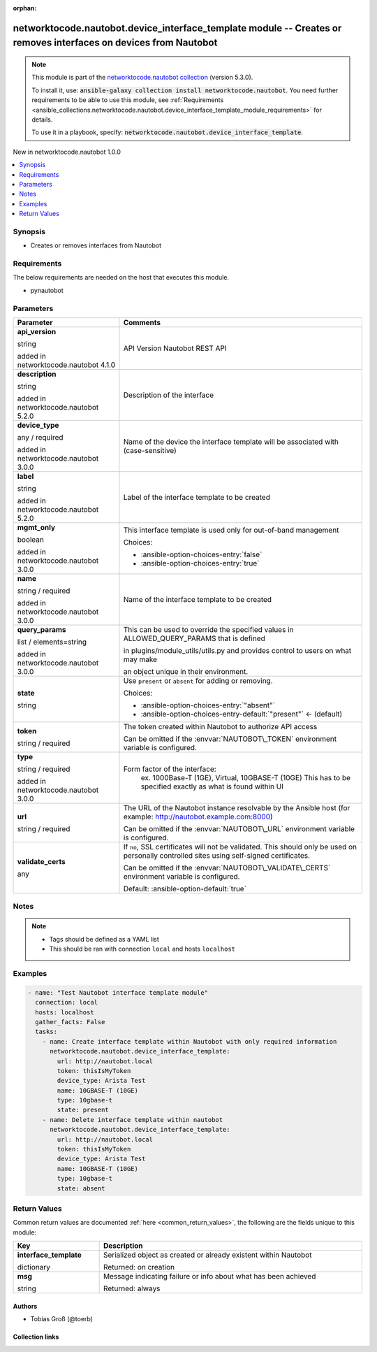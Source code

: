 
.. Document meta

:orphan:

.. |antsibull-internal-nbsp| unicode:: 0xA0
    :trim:

.. role:: ansible-attribute-support-label
.. role:: ansible-attribute-support-property
.. role:: ansible-attribute-support-full
.. role:: ansible-attribute-support-partial
.. role:: ansible-attribute-support-none
.. role:: ansible-attribute-support-na
.. role:: ansible-option-type
.. role:: ansible-option-elements
.. role:: ansible-option-required
.. role:: ansible-option-versionadded
.. role:: ansible-option-aliases
.. role:: ansible-option-choices
.. role:: ansible-option-choices-default-mark
.. role:: ansible-option-default-bold
.. role:: ansible-option-configuration
.. role:: ansible-option-returned-bold
.. role:: ansible-option-sample-bold

.. Anchors

.. _ansible_collections.networktocode.nautobot.device_interface_template_module:

.. Anchors: short name for ansible.builtin

.. Anchors: aliases



.. Title

networktocode.nautobot.device_interface_template module -- Creates or removes interfaces on devices from Nautobot
+++++++++++++++++++++++++++++++++++++++++++++++++++++++++++++++++++++++++++++++++++++++++++++++++++++++++++++++++

.. Collection note

.. note::
    This module is part of the `networktocode.nautobot collection <https://galaxy.ansible.com/networktocode/nautobot>`_ (version 5.3.0).

    To install it, use: :code:`ansible-galaxy collection install networktocode.nautobot`.
    You need further requirements to be able to use this module,
    see :ref:`Requirements <ansible_collections.networktocode.nautobot.device_interface_template_module_requirements>` for details.

    To use it in a playbook, specify: :code:`networktocode.nautobot.device_interface_template`.

.. version_added

.. rst-class:: ansible-version-added

New in networktocode.nautobot 1.0.0

.. contents::
   :local:
   :depth: 1

.. Deprecated


Synopsis
--------

.. Description

- Creates or removes interfaces from Nautobot


.. Aliases


.. Requirements

.. _ansible_collections.networktocode.nautobot.device_interface_template_module_requirements:

Requirements
------------
The below requirements are needed on the host that executes this module.

- pynautobot






.. Options

Parameters
----------

.. rst-class:: ansible-option-table

.. list-table::
  :width: 100%
  :widths: auto
  :header-rows: 1

  * - Parameter
    - Comments

  * - .. raw:: html

        <div class="ansible-option-cell">
        <div class="ansibleOptionAnchor" id="parameter-api_version"></div>

      .. _ansible_collections.networktocode.nautobot.device_interface_template_module__parameter-api_version:

      .. rst-class:: ansible-option-title

      **api_version**

      .. raw:: html

        <a class="ansibleOptionLink" href="#parameter-api_version" title="Permalink to this option"></a>

      .. rst-class:: ansible-option-type-line

      :ansible-option-type:`string`

      :ansible-option-versionadded:`added in networktocode.nautobot 4.1.0`


      .. raw:: html

        </div>

    - .. raw:: html

        <div class="ansible-option-cell">

      API Version Nautobot REST API


      .. raw:: html

        </div>

  * - .. raw:: html

        <div class="ansible-option-cell">
        <div class="ansibleOptionAnchor" id="parameter-description"></div>

      .. _ansible_collections.networktocode.nautobot.device_interface_template_module__parameter-description:

      .. rst-class:: ansible-option-title

      **description**

      .. raw:: html

        <a class="ansibleOptionLink" href="#parameter-description" title="Permalink to this option"></a>

      .. rst-class:: ansible-option-type-line

      :ansible-option-type:`string`

      :ansible-option-versionadded:`added in networktocode.nautobot 5.2.0`


      .. raw:: html

        </div>

    - .. raw:: html

        <div class="ansible-option-cell">

      Description of the interface


      .. raw:: html

        </div>

  * - .. raw:: html

        <div class="ansible-option-cell">
        <div class="ansibleOptionAnchor" id="parameter-device_type"></div>

      .. _ansible_collections.networktocode.nautobot.device_interface_template_module__parameter-device_type:

      .. rst-class:: ansible-option-title

      **device_type**

      .. raw:: html

        <a class="ansibleOptionLink" href="#parameter-device_type" title="Permalink to this option"></a>

      .. rst-class:: ansible-option-type-line

      :ansible-option-type:`any` / :ansible-option-required:`required`

      :ansible-option-versionadded:`added in networktocode.nautobot 3.0.0`


      .. raw:: html

        </div>

    - .. raw:: html

        <div class="ansible-option-cell">

      Name of the device the interface template will be associated with (case-sensitive)


      .. raw:: html

        </div>

  * - .. raw:: html

        <div class="ansible-option-cell">
        <div class="ansibleOptionAnchor" id="parameter-label"></div>

      .. _ansible_collections.networktocode.nautobot.device_interface_template_module__parameter-label:

      .. rst-class:: ansible-option-title

      **label**

      .. raw:: html

        <a class="ansibleOptionLink" href="#parameter-label" title="Permalink to this option"></a>

      .. rst-class:: ansible-option-type-line

      :ansible-option-type:`string`

      :ansible-option-versionadded:`added in networktocode.nautobot 5.2.0`


      .. raw:: html

        </div>

    - .. raw:: html

        <div class="ansible-option-cell">

      Label of the interface template to be created


      .. raw:: html

        </div>

  * - .. raw:: html

        <div class="ansible-option-cell">
        <div class="ansibleOptionAnchor" id="parameter-mgmt_only"></div>

      .. _ansible_collections.networktocode.nautobot.device_interface_template_module__parameter-mgmt_only:

      .. rst-class:: ansible-option-title

      **mgmt_only**

      .. raw:: html

        <a class="ansibleOptionLink" href="#parameter-mgmt_only" title="Permalink to this option"></a>

      .. rst-class:: ansible-option-type-line

      :ansible-option-type:`boolean`

      :ansible-option-versionadded:`added in networktocode.nautobot 3.0.0`


      .. raw:: html

        </div>

    - .. raw:: html

        <div class="ansible-option-cell">

      This interface template is used only for out-of-band management


      .. rst-class:: ansible-option-line

      :ansible-option-choices:`Choices:`

      - :ansible-option-choices-entry:`false`
      - :ansible-option-choices-entry:`true`


      .. raw:: html

        </div>

  * - .. raw:: html

        <div class="ansible-option-cell">
        <div class="ansibleOptionAnchor" id="parameter-name"></div>

      .. _ansible_collections.networktocode.nautobot.device_interface_template_module__parameter-name:

      .. rst-class:: ansible-option-title

      **name**

      .. raw:: html

        <a class="ansibleOptionLink" href="#parameter-name" title="Permalink to this option"></a>

      .. rst-class:: ansible-option-type-line

      :ansible-option-type:`string` / :ansible-option-required:`required`

      :ansible-option-versionadded:`added in networktocode.nautobot 3.0.0`


      .. raw:: html

        </div>

    - .. raw:: html

        <div class="ansible-option-cell">

      Name of the interface template to be created


      .. raw:: html

        </div>

  * - .. raw:: html

        <div class="ansible-option-cell">
        <div class="ansibleOptionAnchor" id="parameter-query_params"></div>

      .. _ansible_collections.networktocode.nautobot.device_interface_template_module__parameter-query_params:

      .. rst-class:: ansible-option-title

      **query_params**

      .. raw:: html

        <a class="ansibleOptionLink" href="#parameter-query_params" title="Permalink to this option"></a>

      .. rst-class:: ansible-option-type-line

      :ansible-option-type:`list` / :ansible-option-elements:`elements=string`

      :ansible-option-versionadded:`added in networktocode.nautobot 3.0.0`


      .. raw:: html

        </div>

    - .. raw:: html

        <div class="ansible-option-cell">

      This can be used to override the specified values in ALLOWED\_QUERY\_PARAMS that is defined

      in plugins/module\_utils/utils.py and provides control to users on what may make

      an object unique in their environment.


      .. raw:: html

        </div>

  * - .. raw:: html

        <div class="ansible-option-cell">
        <div class="ansibleOptionAnchor" id="parameter-state"></div>

      .. _ansible_collections.networktocode.nautobot.device_interface_template_module__parameter-state:

      .. rst-class:: ansible-option-title

      **state**

      .. raw:: html

        <a class="ansibleOptionLink" href="#parameter-state" title="Permalink to this option"></a>

      .. rst-class:: ansible-option-type-line

      :ansible-option-type:`string`

      .. raw:: html

        </div>

    - .. raw:: html

        <div class="ansible-option-cell">

      Use \ :literal:`present`\  or \ :literal:`absent`\  for adding or removing.


      .. rst-class:: ansible-option-line

      :ansible-option-choices:`Choices:`

      - :ansible-option-choices-entry:`"absent"`
      - :ansible-option-choices-entry-default:`"present"` :ansible-option-choices-default-mark:`← (default)`


      .. raw:: html

        </div>

  * - .. raw:: html

        <div class="ansible-option-cell">
        <div class="ansibleOptionAnchor" id="parameter-token"></div>

      .. _ansible_collections.networktocode.nautobot.device_interface_template_module__parameter-token:

      .. rst-class:: ansible-option-title

      **token**

      .. raw:: html

        <a class="ansibleOptionLink" href="#parameter-token" title="Permalink to this option"></a>

      .. rst-class:: ansible-option-type-line

      :ansible-option-type:`string` / :ansible-option-required:`required`

      .. raw:: html

        </div>

    - .. raw:: html

        <div class="ansible-option-cell">

      The token created within Nautobot to authorize API access

      Can be omitted if the \ :envvar:`NAUTOBOT\_TOKEN`\  environment variable is configured.


      .. raw:: html

        </div>

  * - .. raw:: html

        <div class="ansible-option-cell">
        <div class="ansibleOptionAnchor" id="parameter-type"></div>

      .. _ansible_collections.networktocode.nautobot.device_interface_template_module__parameter-type:

      .. rst-class:: ansible-option-title

      **type**

      .. raw:: html

        <a class="ansibleOptionLink" href="#parameter-type" title="Permalink to this option"></a>

      .. rst-class:: ansible-option-type-line

      :ansible-option-type:`string` / :ansible-option-required:`required`

      :ansible-option-versionadded:`added in networktocode.nautobot 3.0.0`


      .. raw:: html

        </div>

    - .. raw:: html

        <div class="ansible-option-cell">

      Form factor of the interface:
          ex. 1000Base-T (1GE), Virtual, 10GBASE-T (10GE)
          This has to be specified exactly as what is found within UI
          


      .. raw:: html

        </div>

  * - .. raw:: html

        <div class="ansible-option-cell">
        <div class="ansibleOptionAnchor" id="parameter-url"></div>

      .. _ansible_collections.networktocode.nautobot.device_interface_template_module__parameter-url:

      .. rst-class:: ansible-option-title

      **url**

      .. raw:: html

        <a class="ansibleOptionLink" href="#parameter-url" title="Permalink to this option"></a>

      .. rst-class:: ansible-option-type-line

      :ansible-option-type:`string` / :ansible-option-required:`required`

      .. raw:: html

        </div>

    - .. raw:: html

        <div class="ansible-option-cell">

      The URL of the Nautobot instance resolvable by the Ansible host (for example: http://nautobot.example.com:8000)

      Can be omitted if the \ :envvar:`NAUTOBOT\_URL`\  environment variable is configured.


      .. raw:: html

        </div>

  * - .. raw:: html

        <div class="ansible-option-cell">
        <div class="ansibleOptionAnchor" id="parameter-validate_certs"></div>

      .. _ansible_collections.networktocode.nautobot.device_interface_template_module__parameter-validate_certs:

      .. rst-class:: ansible-option-title

      **validate_certs**

      .. raw:: html

        <a class="ansibleOptionLink" href="#parameter-validate_certs" title="Permalink to this option"></a>

      .. rst-class:: ansible-option-type-line

      :ansible-option-type:`any`

      .. raw:: html

        </div>

    - .. raw:: html

        <div class="ansible-option-cell">

      If \ :literal:`no`\ , SSL certificates will not be validated. This should only be used on personally controlled sites using self-signed certificates.

      Can be omitted if the \ :envvar:`NAUTOBOT\_VALIDATE\_CERTS`\  environment variable is configured.


      .. rst-class:: ansible-option-line

      :ansible-option-default-bold:`Default:` :ansible-option-default:`true`

      .. raw:: html

        </div>


.. Attributes


.. Notes

Notes
-----

.. note::
   - Tags should be defined as a YAML list
   - This should be ran with connection \ :literal:`local`\  and hosts \ :literal:`localhost`\ 

.. Seealso


.. Examples

Examples
--------

.. code-block:: yaml+jinja

    
    - name: "Test Nautobot interface template module"
      connection: local
      hosts: localhost
      gather_facts: False
      tasks:
        - name: Create interface template within Nautobot with only required information
          networktocode.nautobot.device_interface_template:
            url: http://nautobot.local
            token: thisIsMyToken
            device_type: Arista Test
            name: 10GBASE-T (10GE)
            type: 10gbase-t
            state: present
        - name: Delete interface template within nautobot
          networktocode.nautobot.device_interface_template:
            url: http://nautobot.local
            token: thisIsMyToken
            device_type: Arista Test
            name: 10GBASE-T (10GE)
            type: 10gbase-t
            state: absent




.. Facts


.. Return values

Return Values
-------------
Common return values are documented :ref:`here <common_return_values>`, the following are the fields unique to this module:

.. rst-class:: ansible-option-table

.. list-table::
  :width: 100%
  :widths: auto
  :header-rows: 1

  * - Key
    - Description

  * - .. raw:: html

        <div class="ansible-option-cell">
        <div class="ansibleOptionAnchor" id="return-interface_template"></div>

      .. _ansible_collections.networktocode.nautobot.device_interface_template_module__return-interface_template:

      .. rst-class:: ansible-option-title

      **interface_template**

      .. raw:: html

        <a class="ansibleOptionLink" href="#return-interface_template" title="Permalink to this return value"></a>

      .. rst-class:: ansible-option-type-line

      :ansible-option-type:`dictionary`

      .. raw:: html

        </div>

    - .. raw:: html

        <div class="ansible-option-cell">

      Serialized object as created or already existent within Nautobot


      .. rst-class:: ansible-option-line

      :ansible-option-returned-bold:`Returned:` on creation


      .. raw:: html

        </div>


  * - .. raw:: html

        <div class="ansible-option-cell">
        <div class="ansibleOptionAnchor" id="return-msg"></div>

      .. _ansible_collections.networktocode.nautobot.device_interface_template_module__return-msg:

      .. rst-class:: ansible-option-title

      **msg**

      .. raw:: html

        <a class="ansibleOptionLink" href="#return-msg" title="Permalink to this return value"></a>

      .. rst-class:: ansible-option-type-line

      :ansible-option-type:`string`

      .. raw:: html

        </div>

    - .. raw:: html

        <div class="ansible-option-cell">

      Message indicating failure or info about what has been achieved


      .. rst-class:: ansible-option-line

      :ansible-option-returned-bold:`Returned:` always


      .. raw:: html

        </div>



..  Status (Presently only deprecated)


.. Authors

Authors
~~~~~~~

- Tobias Groß (@toerb)



.. Extra links

Collection links
~~~~~~~~~~~~~~~~

.. raw:: html

  <p class="ansible-links">
    <a href="https://github.com/nautobot/nautobot-ansible/issues" aria-role="button" target="_blank" rel="noopener external">Issue Tracker</a>
    <a href="https://github.com/nautobot/nautobot-ansible" aria-role="button" target="_blank" rel="noopener external">Repository (Sources)</a>
  </p>

.. Parsing errors


